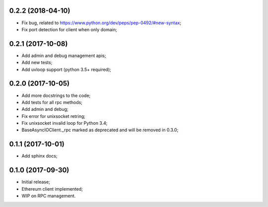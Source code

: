 0.2.2 (2018-04-10)
^^^^^^^^^^^^^^^^^^

* Fix bug, related to https://www.python.org/dev/peps/pep-0492/#new-syntax;
* Fix port detection for client when only domain;


0.2.1 (2017-10-08)
^^^^^^^^^^^^^^^^^^

* Add admin and debug management apis;
* Add new tests;
* Add uvloop support (python 3.5+ required);


0.2.0 (2017-10-05)
^^^^^^^^^^^^^^^^^^

* Add more docstrings to the code;
* Add tests for all rpc methods;
* Add admin and debug;
* Fix error for unixsocket retring;
* Fix unixsocket invalid loop for Python 3.4;
* BaseAsyncIOClient._rpc marked as deprecated and will be removed in 0.3.0;


0.1.1 (2017-10-01)
^^^^^^^^^^^^^^^^^^

* Add sphinx docs;


0.1.0 (2017-09-30)
^^^^^^^^^^^^^^^^^^

* Initial release;
* Ethereum client implemented;
* WIP on RPC management.